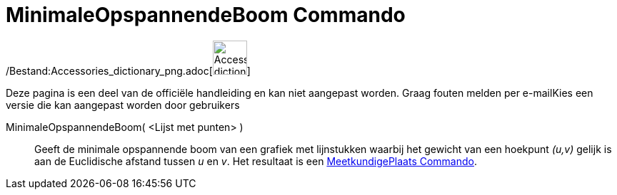 = MinimaleOpspannendeBoom Commando
:page-en: commands/MinimumSpanningTree_Command
ifdef::env-github[:imagesdir: /nl/modules/ROOT/assets/images]

/Bestand:Accessories_dictionary_png.adoc[image:48px-Accessories_dictionary.png[Accessories
dictionary.png,width=48,height=48]]

Deze pagina is een deel van de officiële handleiding en kan niet aangepast worden. Graag fouten melden per
e-mail[.mw-selflink .selflink]##Kies een versie die kan aangepast worden door gebruikers##

MinimaleOpspannendeBoom( <Lijst met punten> )::
  Geeft de minimale opspannende boom van een grafiek met lijnstukken waarbij het gewicht van een hoekpunt _(u,v)_ gelijk
  is aan de Euclidische afstand tussen _u_ en _v_. Het resultaat is een
  xref:/commands/MeetkundigePlaats.adoc[MeetkundigePlaats Commando].
